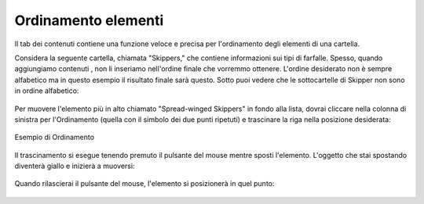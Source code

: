 Ordinamento elementi
======================

Il tab dei contenuti contiene una funzione veloce e precisa per l'ordinamento
degli elementi di una cartella.

Considera la seguente cartella, chiamata "Skippers," che contiene
informazioni sui tipi di farfalle. Spesso, quando aggiungiamo contenuti
, non li inseriamo nell'ordine finale che vorremmo ottenere. L'ordine desiderato
non è sempre alfabetico ma in questo esempio il risultato finale sarà questo.
Sotto puoi vedere che le sottocartelle di Skipper non sono in ordine
alfabetico:

.. figure:: ../_static/copy_of_foldercontents.png
   :align: center
   :alt: 

Per muovere l'elemento più in alto chiamato "Spread-winged Skippers" in fondo alla
lista, dovrai cliccare nella colonna di sinistra per l'Ordinamento (quella con il 
simbolo dei due punti ripetuti) e trascinare la riga nella posizione desiderata:

.. figure:: ../_static/p4_foldercontentsreorder.png
   :align: center
   :alt: Example of Reordering

   Esempio di Ordinamento

Il trascinamento si esegue tenendo premuto il pulsante del mouse mentre sposti
l'elemento. L'oggetto che stai spostando diventerà giallo e inizierà a muoversi:

.. figure:: ../_static/foldercontentsdrag.png
   :align: center
   :alt: 

Quando rilascierai il pulsante del mouse, l'elemento si posizionerà in quel punto:

.. figure:: ../_static/foldercontentsdrop.png
   :align: center
   :alt: 

